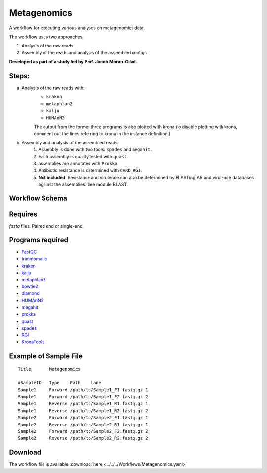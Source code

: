 Metagenomics
---------------------

A workflow for executing various analyses on metagenomics data.

The workflow uses two approaches:

1. Analysis of the raw reads.
2. Assembly of the reads and analysis of the assembled contigs

**Developed as part of a study led by Prof. Jacob Moran-Gilad.**
 
Steps:
~~~~~~~

a. Analysis of the raw reads with:
    * ``kraken``
    * ``metaphlan2``
    * ``kaiju``
    * ``HUMAnN2``

    The output from the former three programs is also plotted with krona (to disable plotting with krona, comment out the lines referring to krona in the instance definition.)  
b. Assembly and analysis of the assembled reads:
    1. Assembly is done with two tools: ``spades`` and ``megahit``.
    2. Each assembly is quality tested with ``quast``.
    3. assemblies are annotated with ``Prokka``.
    4. Antibiotic resistance is determined with ``CARD_RGI``.
    5. **Not included**. Resistance and virulence can also be determined by BLASTing AR and virulence databases against the assemblies. See module BLAST.

Workflow Schema
~~~~~~~~~~~~~~~~

.. image:: Metagenomics.png   
   :alt: Metagenomics DAG

Requires
~~~~~~~~

`fastq` files. Paired end or single-end.

Programs required
~~~~~~~~~~~~~~~~~~

* `FastQC       <https://www.bioinformatics.babraham.ac.uk/projects/fastqc/>`_
* `trimmomatic  <http://www.usadellab.org/cms/?page=trimmomatic>`_
* `kraken       <https://ccb.jhu.edu/software/kraken/>`_
* `kaiju        <http://kaiju.binf.ku.dk/>`_
* `metaphlan2   <https://bitbucket.org/biobakery/metaphlan2>`_
* `bowtie2      <http://bowtie-bio.sourceforge.net/bowtie2/index.shtml>`_
* `diamond      <https://ab.inf.uni-tuebingen.de/software/diamond>`_
* `HUMAnN2      <http://huttenhower.sph.harvard.edu/humann2>`_
* `megahit      <https://github.com/voutcn/megahit>`_
* `prokka       <http://www.vicbioinformatics.com/software.prokka.shtml>`_
* `quast        <http://bioinf.spbau.ru/quast>`_
* `spades       <http://bioinf.spbau.ru/spades>`_
* `RGI          <https://card.mcmaster.ca/analyze/rgi>`_
* `KronaTools   <https://github.com/marbl/Krona/wiki/KronaTools>`_


Example of Sample File
~~~~~~~~~~~~~~~~~~~~~~

::

    Title	Metagenomics

    #SampleID	Type	Path    lane
    Sample1	Forward	/path/to/Sample1_F1.fastq.gz 1
    Sample1	Forward	/path/to/Sample1_F2.fastq.gz 2
    Sample1	Reverse	/path/to/Sample1_R1.fastq.gz 1
    Sample1	Reverse	/path/to/Sample1_R2.fastq.gz 2
    Sample2	Forward	/path/to/Sample2_F1.fastq.gz 1
    Sample2	Reverse	/path/to/Sample2_R1.fastq.gz 1
    Sample2	Forward	/path/to/Sample2_F2.fastq.gz 2
    Sample2	Reverse	/path/to/Sample2_R2.fastq.gz 2


Download
~~~~~~~~~

The workflow file is available :download:`here <../../../Workflows/Metagenomics.yaml>`

